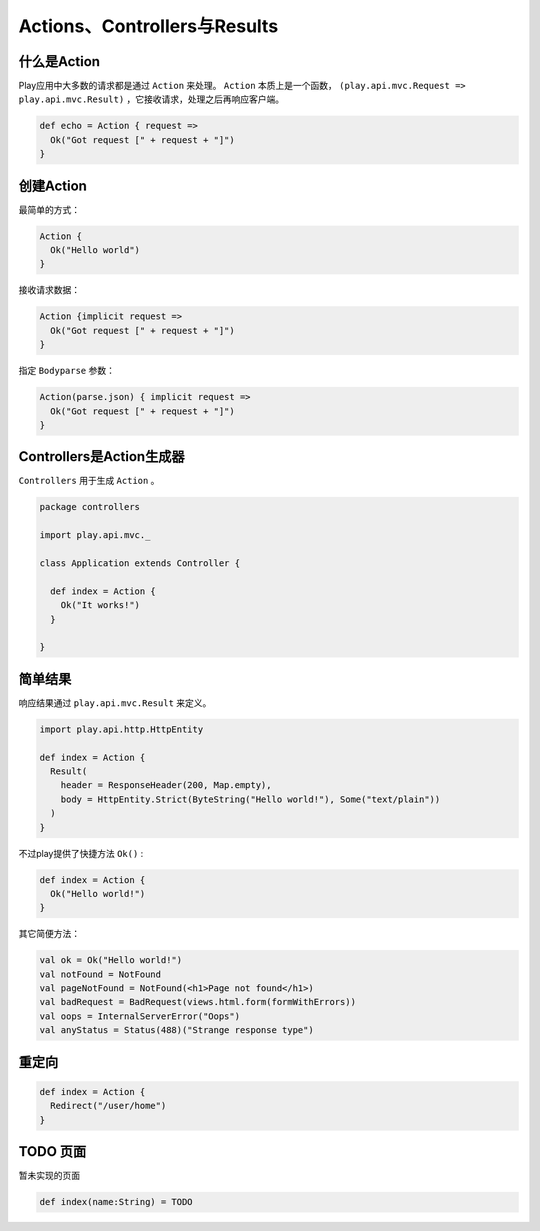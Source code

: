 Actions、Controllers与Results
==========================

------------
什么是Action
------------

Play应用中大多数的请求都是通过 ``Action`` 来处理。 ``Action`` 本质上是一个函数， ``(play.api.mvc.Request => play.api.mvc.Result)`` ，它接收请求，处理之后再响应客户端。

.. code-block:: scala

  def echo = Action { request =>
    Ok("Got request [" + request + "]")
  }


----------
创建Action
----------

最简单的方式：

.. code-block:: scala

  Action {
    Ok("Hello world")
  }

接收请求数据：

.. code-block:: scala
  
  Action {implicit request =>
    Ok("Got request [" + request + "]")
  }

指定 ``Bodyparse`` 参数：

.. code-block:: scala
  
  Action(parse.json) { implicit request =>
    Ok("Got request [" + request + "]")
  }


-------------------------
Controllers是Action生成器
-------------------------

``Controllers`` 用于生成 ``Action`` 。

.. code-block:: scala

  package controllers

  import play.api.mvc._

  class Application extends Controller {

    def index = Action {
      Ok("It works!")
    }

  }


---------
简单结果
---------

响应结果通过 ``play.api.mvc.Result`` 来定义。

.. code-block:: scala

  import play.api.http.HttpEntity

  def index = Action {
    Result(
      header = ResponseHeader(200, Map.empty),
      body = HttpEntity.Strict(ByteString("Hello world!"), Some("text/plain"))
    )
  }

不过play提供了快捷方法 ``Ok()`` :

.. code-block:: scala
  
  def index = Action {
    Ok("Hello world!")
  }

其它简便方法：

.. code-block:: scala

  val ok = Ok("Hello world!")
  val notFound = NotFound
  val pageNotFound = NotFound(<h1>Page not found</h1>)
  val badRequest = BadRequest(views.html.form(formWithErrors))
  val oops = InternalServerError("Oops")
  val anyStatus = Status(488)("Strange response type")


-------
重定向
-------

.. code-block:: scala
  
  def index = Action {
    Redirect("/user/home")
  }


----------
TODO 页面
----------

暂未实现的页面

.. code-block:: scala
  
  def index(name:String) = TODO
